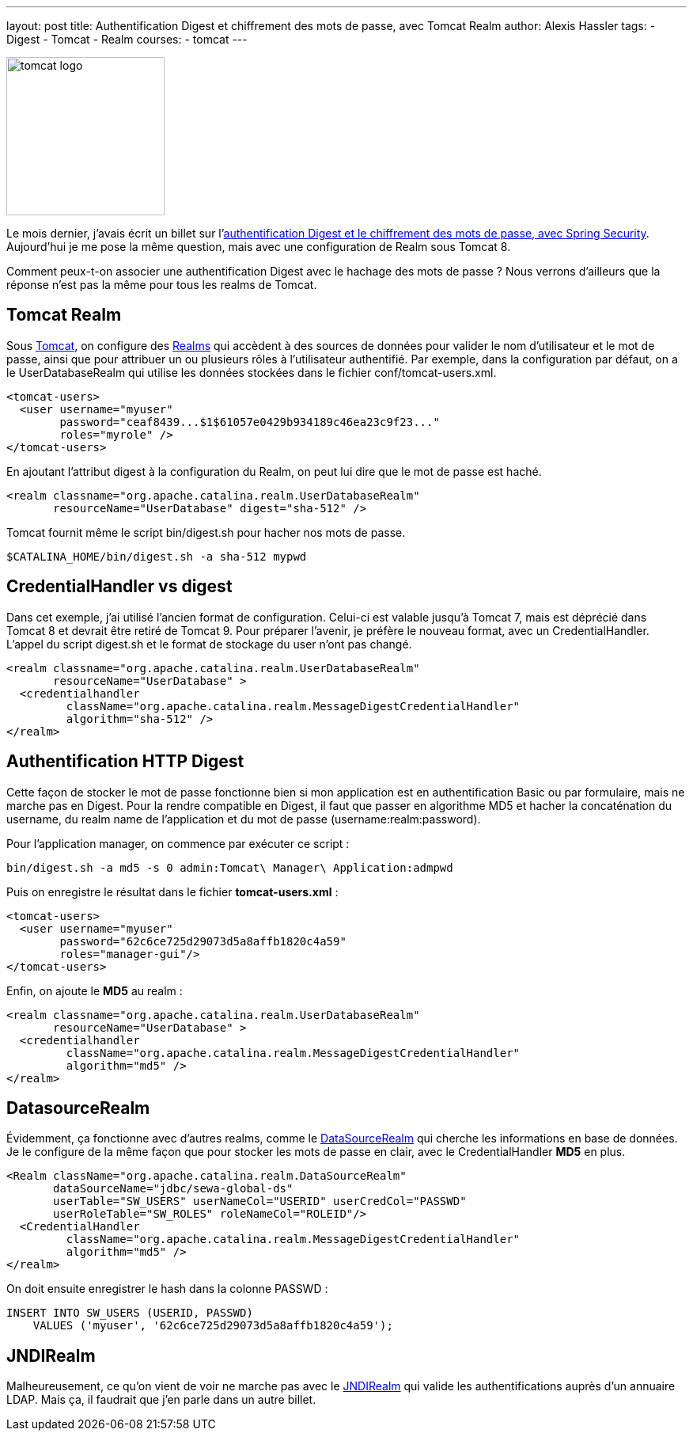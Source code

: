 ---
layout: post
title: Authentification Digest et chiffrement des mots de passe, avec Tomcat Realm
author: Alexis Hassler
tags:
- Digest
- Tomcat
- Realm
courses:
- tomcat
---

image::/images/tomcat/tomcat-logo.svg[, 200, role="right"]
Le mois dernier, j'avais écrit un billet sur l'link:/2015/10/06/spring-boot-digest.html[authentification Digest et le chiffrement des mots de passe, avec Spring Security]. 
Aujourd'hui je me pose la même question, mais avec une configuration de Realm sous Tomcat 8. 

Comment peux-t-on associer une authentification Digest avec le hachage des mots de passe ? Nous verrons d'ailleurs que la réponse n'est pas la même pour tous les realms de Tomcat.
// <!--more-->

== Tomcat Realm

Sous link:http://tomcat.apache.org/[Tomcat], on configure des link:https://tomcat.apache.org/tomcat-8.0-doc/realm-howto.html[Realms] qui accèdent à des sources de données pour valider le nom d'utilisateur et le mot de passe, ainsi que pour attribuer un ou plusieurs rôles à l'utilisateur authentifié. 
Par exemple, dans la configuration par défaut, on a le UserDatabaseRealm qui utilise les données stockées dans le fichier conf/tomcat-users.xml.

[source.width-80, subs="verbatim,quotes"]
----
<tomcat-users>
  <user username="myuser" 
        password="ceaf8439...$1$61057e0429b934189c46ea23c9f23..." 
        roles="myrole" />
</tomcat-users>
----

En ajoutant l'attribut digest à la configuration du Realm, on peut lui dire que le mot de passe est haché.

[source.width-80, subs="verbatim,quotes"]
----
<realm classname="org.apache.catalina.realm.UserDatabaseRealm" 
       resourceName="UserDatabase" digest="sha-512" />
----

Tomcat fournit même le script bin/digest.sh pour hacher nos mots de passe.

[source.width-80, bash, subs="verbatim,quotes"]
----
$CATALINA_HOME/bin/digest.sh -a sha-512 mypwd
----

== CredentialHandler vs digest

Dans cet exemple, j'ai utilisé l'ancien format de configuration. 
Celui-ci est valable jusqu'à Tomcat 7, mais est déprécié dans Tomcat 8 et devrait être retiré de Tomcat 9. 
Pour préparer l'avenir, je préfère le nouveau format, avec un CredentialHandler. 
L'appel du script digest.sh et le format de stockage du user n'ont pas changé.

[source.width-80, bash, subs="verbatim,quotes"]
----
<realm classname="org.apache.catalina.realm.UserDatabaseRealm" 
       resourceName="UserDatabase" >
  <credentialhandler
         className="org.apache.catalina.realm.MessageDigestCredentialHandler"
         algorithm="sha-512" />
</realm>
----

== Authentification HTTP Digest

Cette façon de stocker le mot de passe fonctionne bien si mon application est en authentification Basic ou par formulaire, mais ne marche pas en Digest. 
Pour la rendre compatible en Digest, il faut que passer en algorithme MD5 et hacher la concaténation du username, du realm name de l'application et du mot de passe (username:realm:password).

Pour l'application manager, on commence par exécuter ce script :

[source.width-80, bash, subs="verbatim,quotes"]
----
bin/digest.sh -a md5 -s 0 admin:Tomcat\ Manager\ Application:admpwd
----

Puis on enregistre le résultat dans le fichier *tomcat-users.xml* :

[source.width-80, bash, subs="verbatim,quotes"]
----
<tomcat-users>
  <user username="myuser" 
        password="62c6ce725d29073d5a8affb1820c4a59" 
        roles="manager-gui"/>
</tomcat-users>
----

Enfin, on ajoute le *MD5* au realm :

[source.width-80, bash, subs="verbatim,quotes"]
----
<realm classname="org.apache.catalina.realm.UserDatabaseRealm" 
       resourceName="UserDatabase" >
  <credentialhandler 
         className="org.apache.catalina.realm.MessageDigestCredentialHandler" 
         algorithm="md5" />
</realm>
----

== DatasourceRealm

Évidemment, ça fonctionne avec d'autres realms, comme le link:https://tomcat.apache.org/tomcat-8.0-doc/config/realm.html#DataSource_Database_Realm_-_org.apache.catalina.realm.DataSourceRealm[DataSourceRealm] qui cherche les informations en base de données. 
Je le configure de la même façon que pour stocker les mots de passe en clair, avec le CredentialHandler *MD5* en plus.

[source.width-80, bash, subs="verbatim,quotes"]
----
<Realm className="org.apache.catalina.realm.DataSourceRealm"
       dataSourceName="jdbc/sewa-global-ds"
       userTable="SW_USERS" userNameCol="USERID" userCredCol="PASSWD"
       userRoleTable="SW_ROLES" roleNameCol="ROLEID"/>
  <CredentialHandler 
         className="org.apache.catalina.realm.MessageDigestCredentialHandler" 
         algorithm="md5" />
</realm>
----

On doit ensuite enregistrer le hash dans la colonne PASSWD :

[source.width-80, bash, subs="verbatim,quotes"]
----
INSERT INTO SW_USERS (USERID, PASSWD) 
    VALUES ('myuser', '62c6ce725d29073d5a8affb1820c4a59');
----

== JNDIRealm

Malheureusement, ce qu'on vient de voir ne marche pas avec le link:https://tomcat.apache.org/tomcat-8.0-doc/config/realm.html#JNDI_Directory_Realm_-_org.apache.catalina.realm.JNDIRealm[JNDIRealm] qui valide les authentifications auprès d'un annuaire LDAP. 
Mais ça, il faudrait que j'en parle dans un autre billet. 
